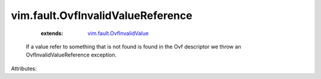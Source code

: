 .. _vim.fault.OvfInvalidValue: ../../vim/fault/OvfInvalidValue.rst


vim.fault.OvfInvalidValueReference
==================================
    :extends:

        `vim.fault.OvfInvalidValue`_

  If a value refer to something that is not found is found in the Ovf descriptor we throw an OvfInvalidValueReference exception.

Attributes:




